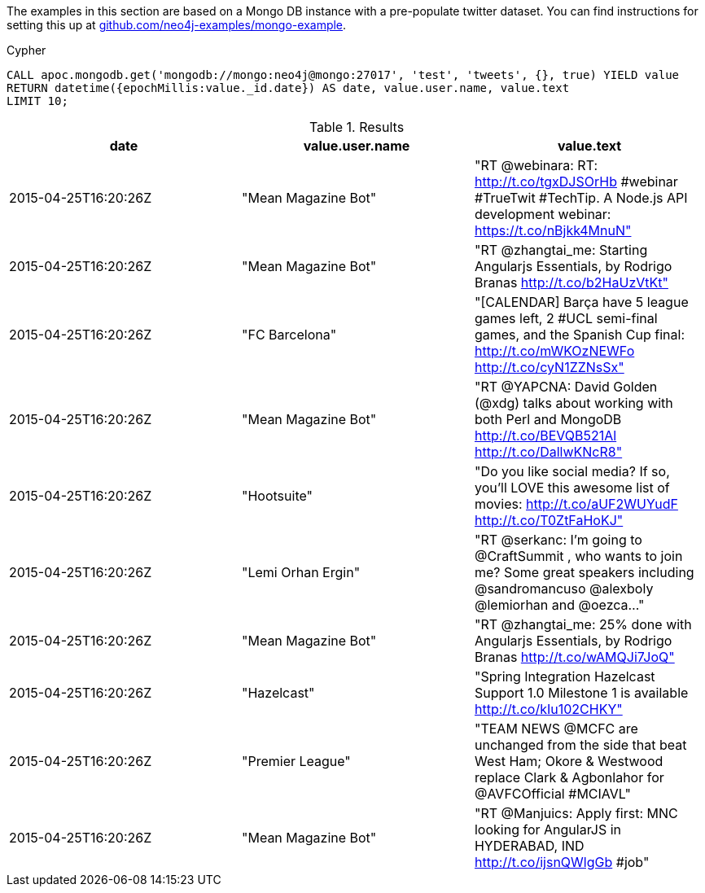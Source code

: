The examples in this section are based on a Mongo DB instance with a pre-populate twitter dataset.
You can find instructions for setting this up at https://github.com/neo4j-examples/mongo-example[github.com/neo4j-examples/mongo-example^].

.Cypher
[source,cypher]
----
CALL apoc.mongodb.get('mongodb://mongo:neo4j@mongo:27017', 'test', 'tweets', {}, true) YIELD value
RETURN datetime({epochMillis:value._id.date}) AS date, value.user.name, value.text
LIMIT 10;
----

.Results
[opts="header"]
|===
| date                 | value.user.name     | value.text
| 2015-04-25T16:20:26Z | "Mean Magazine Bot" | "RT @webinara: RT: http://t.co/tgxDJSOrHb #webinar #TrueTwit #TechTip.
A Node.js API development webinar:
https://t.co/nBjkk4MnuN"
| 2015-04-25T16:20:26Z | "Mean Magazine Bot" | "RT @zhangtai_me: Starting Angularjs Essentials, by Rodrigo Branas http://t.co/b2HaUzVtKt"
| 2015-04-25T16:20:26Z | "FC Barcelona"      | "[CALENDAR] Barça have 5 league games left, 2 #UCL semi-final games, and the Spanish Cup final: http://t.co/mWKOzNEWFo http://t.co/cyN1ZZNsSx"
| 2015-04-25T16:20:26Z | "Mean Magazine Bot" | "RT @YAPCNA: David Golden (@xdg) talks about working with both Perl and MongoDB http://t.co/BEVQB521Al http://t.co/DallwKNcR8"
| 2015-04-25T16:20:26Z | "Hootsuite"         | "Do you like social media? If so, you'll LOVE this awesome list of movies: http://t.co/aUF2WUYudF http://t.co/T0ZtFaHoKJ"
| 2015-04-25T16:20:26Z | "Lemi Orhan Ergin"  | "RT @serkanc: I'm going to @CraftSummit , who wants to join me? Some great speakers including @sandromancuso @alexboly @lemiorhan and @oezca…"
| 2015-04-25T16:20:26Z | "Mean Magazine Bot" | "RT @zhangtai_me: 25% done with Angularjs Essentials, by Rodrigo Branas http://t.co/wAMQJi7JoQ"
| 2015-04-25T16:20:26Z | "Hazelcast"         | "Spring Integration Hazelcast Support 1.0 Milestone 1 is available http://t.co/kIu102CHKY"
| 2015-04-25T16:20:26Z | "Premier League"    | "TEAM NEWS @MCFC are unchanged from the side that beat West Ham; Okore &amp; Westwood replace Clark &amp; Agbonlahor for @AVFCOfficial #MCIAVL"
| 2015-04-25T16:20:26Z | "Mean Magazine Bot" | "RT @Manjuics: Apply first: MNC looking for AngularJS in HYDERABAD, IND http://t.co/ijsnQWlgGb #job"

|===




